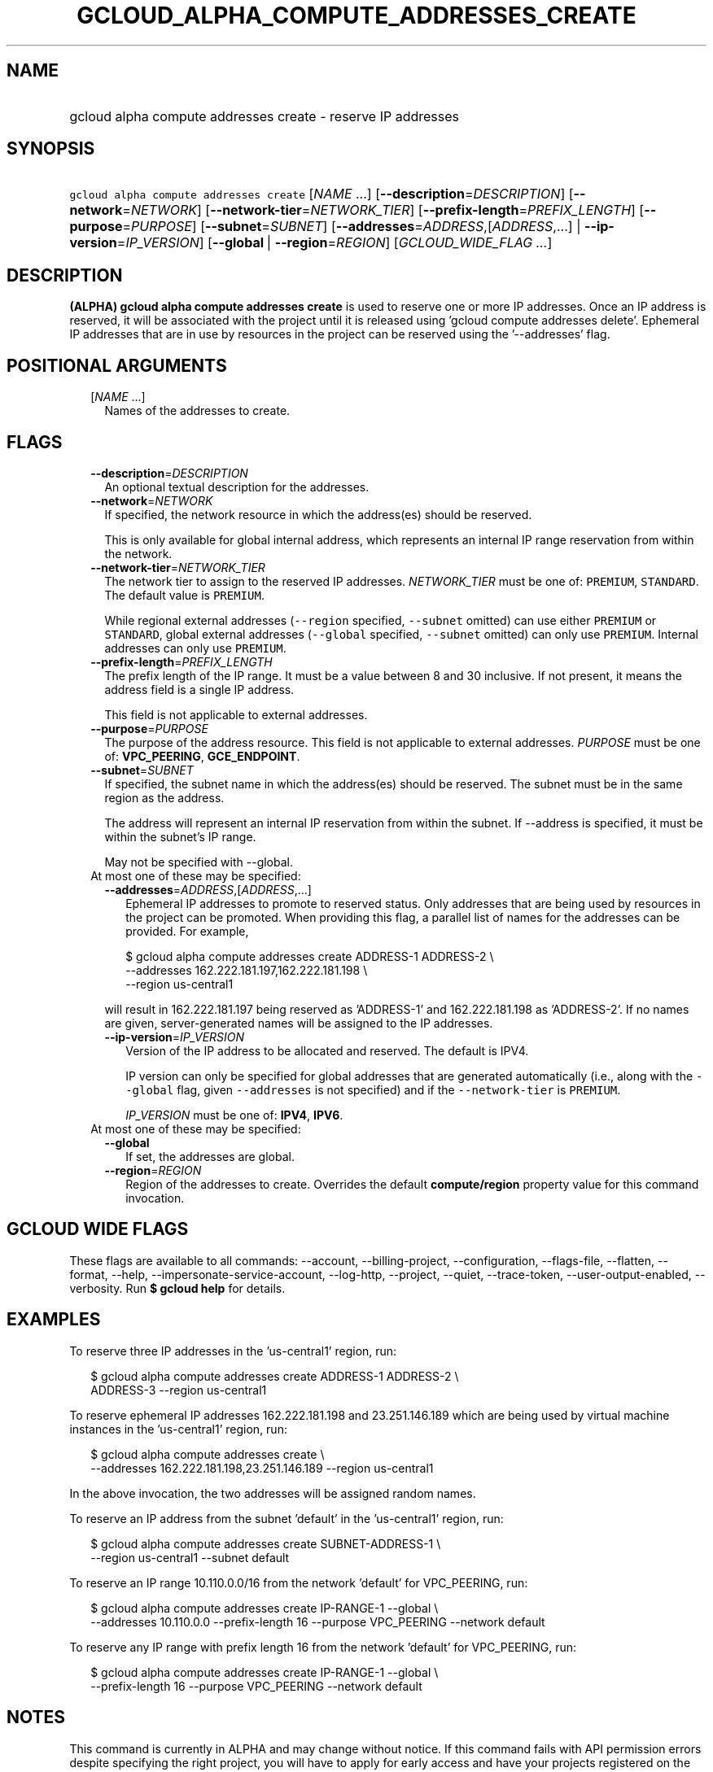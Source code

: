 
.TH "GCLOUD_ALPHA_COMPUTE_ADDRESSES_CREATE" 1



.SH "NAME"
.HP
gcloud alpha compute addresses create \- reserve IP addresses



.SH "SYNOPSIS"
.HP
\f5gcloud alpha compute addresses create\fR [\fINAME\fR\ ...] [\fB\-\-description\fR=\fIDESCRIPTION\fR] [\fB\-\-network\fR=\fINETWORK\fR] [\fB\-\-network\-tier\fR=\fINETWORK_TIER\fR] [\fB\-\-prefix\-length\fR=\fIPREFIX_LENGTH\fR] [\fB\-\-purpose\fR=\fIPURPOSE\fR] [\fB\-\-subnet\fR=\fISUBNET\fR] [\fB\-\-addresses\fR=\fIADDRESS\fR,[\fIADDRESS\fR,...]\ |\ \fB\-\-ip\-version\fR=\fIIP_VERSION\fR] [\fB\-\-global\fR\ |\ \fB\-\-region\fR=\fIREGION\fR] [\fIGCLOUD_WIDE_FLAG\ ...\fR]



.SH "DESCRIPTION"

\fB(ALPHA)\fR \fBgcloud alpha compute addresses create\fR is used to reserve one
or more IP addresses. Once an IP address is reserved, it will be associated with
the project until it is released using 'gcloud compute addresses delete'.
Ephemeral IP addresses that are in use by resources in the project can be
reserved using the '\-\-addresses' flag.



.SH "POSITIONAL ARGUMENTS"

.RS 2m
.TP 2m
[\fINAME\fR ...]
Names of the addresses to create.


.RE
.sp

.SH "FLAGS"

.RS 2m
.TP 2m
\fB\-\-description\fR=\fIDESCRIPTION\fR
An optional textual description for the addresses.

.TP 2m
\fB\-\-network\fR=\fINETWORK\fR
If specified, the network resource in which the address(es) should be reserved.

This is only available for global internal address, which represents an internal
IP range reservation from within the network.

.TP 2m
\fB\-\-network\-tier\fR=\fINETWORK_TIER\fR
The network tier to assign to the reserved IP addresses.
\f5\fINETWORK_TIER\fR\fR must be one of: \f5PREMIUM\fR, \f5STANDARD\fR. The
default value is \f5PREMIUM\fR.

While regional external addresses (\f5\-\-region\fR specified, \f5\-\-subnet\fR
omitted) can use either \f5PREMIUM\fR or \f5STANDARD\fR, global external
addresses (\f5\-\-global\fR specified, \f5\-\-subnet\fR omitted) can only use
\f5PREMIUM\fR. Internal addresses can only use \f5PREMIUM\fR.

.TP 2m
\fB\-\-prefix\-length\fR=\fIPREFIX_LENGTH\fR
The prefix length of the IP range. It must be a value between 8 and 30
inclusive. If not present, it means the address field is a single IP address.

This field is not applicable to external addresses.

.TP 2m
\fB\-\-purpose\fR=\fIPURPOSE\fR
The purpose of the address resource. This field is not applicable to external
addresses. \fIPURPOSE\fR must be one of: \fBVPC_PEERING\fR, \fBGCE_ENDPOINT\fR.

.TP 2m
\fB\-\-subnet\fR=\fISUBNET\fR
If specified, the subnet name in which the address(es) should be reserved. The
subnet must be in the same region as the address.

The address will represent an internal IP reservation from within the subnet. If
\-\-address is specified, it must be within the subnet's IP range.

May not be specified with \-\-global.

.TP 2m

At most one of these may be specified:

.RS 2m
.TP 2m
\fB\-\-addresses\fR=\fIADDRESS\fR,[\fIADDRESS\fR,...]
Ephemeral IP addresses to promote to reserved status. Only addresses that are
being used by resources in the project can be promoted. When providing this
flag, a parallel list of names for the addresses can be provided. For example,

.RS 2m
$ gcloud alpha compute addresses create ADDRESS\-1 ADDRESS\-2        \e
       \-\-addresses 162.222.181.197,162.222.181.198             \e
  \-\-region us\-central1
.RE

will result in 162.222.181.197 being reserved as 'ADDRESS\-1' and
162.222.181.198 as 'ADDRESS\-2'. If no names are given, server\-generated names
will be assigned to the IP addresses.

.TP 2m
\fB\-\-ip\-version\fR=\fIIP_VERSION\fR
Version of the IP address to be allocated and reserved. The default is IPV4.

IP version can only be specified for global addresses that are generated
automatically (i.e., along with the \f5\-\-global\fR flag, given
\f5\-\-addresses\fR is not specified) and if the \f5\-\-network\-tier\fR is
\f5PREMIUM\fR.

\fIIP_VERSION\fR must be one of: \fBIPV4\fR, \fBIPV6\fR.

.RE
.sp
.TP 2m

At most one of these may be specified:

.RS 2m
.TP 2m
\fB\-\-global\fR
If set, the addresses are global.

.TP 2m
\fB\-\-region\fR=\fIREGION\fR
Region of the addresses to create. Overrides the default \fBcompute/region\fR
property value for this command invocation.


.RE
.RE
.sp

.SH "GCLOUD WIDE FLAGS"

These flags are available to all commands: \-\-account, \-\-billing\-project,
\-\-configuration, \-\-flags\-file, \-\-flatten, \-\-format, \-\-help,
\-\-impersonate\-service\-account, \-\-log\-http, \-\-project, \-\-quiet,
\-\-trace\-token, \-\-user\-output\-enabled, \-\-verbosity. Run \fB$ gcloud
help\fR for details.



.SH "EXAMPLES"

To reserve three IP addresses in the 'us\-central1' region, run:

.RS 2m
$ gcloud alpha compute addresses create ADDRESS\-1 ADDRESS\-2 \e
    ADDRESS\-3 \-\-region us\-central1
.RE

To reserve ephemeral IP addresses 162.222.181.198 and 23.251.146.189 which are
being used by virtual machine instances in the 'us\-central1' region, run:

.RS 2m
$ gcloud alpha compute addresses create \e
    \-\-addresses 162.222.181.198,23.251.146.189 \-\-region us\-central1
.RE

In the above invocation, the two addresses will be assigned random names.

To reserve an IP address from the subnet 'default' in the 'us\-central1' region,
run:

.RS 2m
$ gcloud alpha compute addresses create SUBNET\-ADDRESS\-1 \e
    \-\-region us\-central1 \-\-subnet default
.RE

To reserve an IP range 10.110.0.0/16 from the network 'default' for VPC_PEERING,
run:

.RS 2m
$ gcloud alpha compute addresses create IP\-RANGE\-1 \-\-global \e
    \-\-addresses 10.110.0.0 \-\-prefix\-length 16
\-\-purpose VPC_PEERING \-\-network default
.RE

To reserve any IP range with prefix length 16 from the network 'default' for
VPC_PEERING, run:

.RS 2m
$ gcloud alpha compute addresses create IP\-RANGE\-1 \-\-global \e
    \-\-prefix\-length 16 \-\-purpose VPC_PEERING
\-\-network default
.RE



.SH "NOTES"

This command is currently in ALPHA and may change without notice. If this
command fails with API permission errors despite specifying the right project,
you will have to apply for early access and have your projects registered on the
API whitelist to use it. To do so, contact Support at
https://cloud.google.com/support/. These variants are also available:

.RS 2m
$ gcloud compute addresses create
$ gcloud beta compute addresses create
.RE

